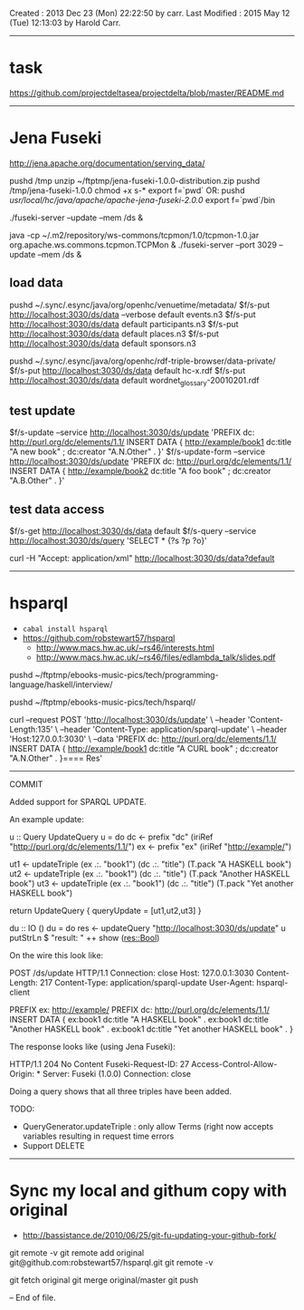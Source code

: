 Created       : 2013 Dec 23 (Mon) 22:22:50 by carr.
Last Modified : 2015 May 12 (Tue) 12:13:03 by Harold Carr.

------------------------------------------------------------------------------
* task

https://github.com/projectdeltasea/projectdelta/blob/master/README.md

------------------------------------------------------------------------------
* Jena Fuseki

http://jena.apache.org/documentation/serving_data/

pushd /tmp
unzip ~/ftptmp/jena-fuseki-1.0.0-distribution.zip
pushd /tmp/jena-fuseki-1.0.0
chmod +x s-*
export f=`pwd`
OR:
pushd /usr/local/hc/java/apache/apache-jena-fuseki-2.0.0/
export f=`pwd`/bin

# this creates a ./run directory
./fuseki-server --update --mem /ds &

java -cp ~/.m2/repository/ws-commons/tcpmon/1.0/tcpmon-1.0.jar  org.apache.ws.commons.tcpmon.TCPMon &
./fuseki-server --port 3029 --update --mem /ds &


** load data

pushd ~/.sync/.esync/java/org/openhc/venuetime/metadata/
$f/s-put http://localhost:3030/ds/data --verbose default events.n3
$f/s-put http://localhost:3030/ds/data           default participants.n3
$f/s-put http://localhost:3030/ds/data           default places.n3
$f/s-put http://localhost:3030/ds/data           default sponsors.n3

pushd ~/.sync/.esync/java/org/openhc/rdf-triple-browser/data-private/
$f/s-put http://localhost:3030/ds/data           default hc-x.rdf
$f/s-put http://localhost:3030/ds/data           default wordnet_glossary-20010201.rdf

** test update

$f/s-update      --service http://localhost:3030/ds/update 'PREFIX dc: <http://purl.org/dc/elements/1.1/> INSERT DATA {  <http://example/book1> dc:title "A new book" ; dc:creator "A.N.Other" . }'
$f/s-update-form --service http://localhost:3030/ds/update 'PREFIX dc: <http://purl.org/dc/elements/1.1/> INSERT DATA {  <http://example/book2> dc:title "A foo book" ; dc:creator "A.B.Other" . }'

** test data access

# default output is turtle
$f/s-get http://localhost:3030/ds/data default
$f/s-query --service http://localhost:3030/ds/query 'SELECT * {?s ?p ?o}'

# get RDF/XML
curl -H "Accept: application/xml" http://localhost:3030/ds/data?default

------------------------------------------------------------------------------
* hsparql

- =cabal install hsparql=
- [[https://github.com/robstewart57/hsparql]]
  - [[http://www.macs.hw.ac.uk/~rs46/interests.html]]
  - [[http://www.macs.hw.ac.uk/~rs46/files/edlambda_talk/slides.pdf]]

pushd ~/ftptmp/ebooks-music-pics/tech/programming-language/haskell/interview/

pushd ~/ftptmp/ebooks-music-pics/tech/hsparql/

curl --request POST 'http://localhost:3030/ds/update' \
     --header 'Content-Length:135' \
     --header 'Content-Type: application/sparql-update' \
     --header 'Host:127.0.0.1:3030' \
     --data 'PREFIX dc: <http://purl.org/dc/elements/1.1/> INSERT DATA {  <http://example/book1> dc:title "A CURL book" ; dc:creator "A.N.Other" . }==== Res'

--------------------------------------------------
COMMIT

Added support for SPARQL UPDATE.

An example update:

u :: Query UpdateQuery
u = do
    dc <- prefix "dc" (iriRef "http://purl.org/dc/elements/1.1/")
    ex <- prefix "ex" (iriRef "http://example/")

    ut1 <- updateTriple (ex .:. "book1")  (dc .:. "title") (T.pack "A HASKELL book")
    ut2 <- updateTriple (ex .:. "book1")  (dc .:. "title") (T.pack "Another HASKELL book")
    ut3 <- updateTriple (ex .:. "book1")  (dc .:. "title") (T.pack "Yet another HASKELL book")

    return UpdateQuery { queryUpdate = [ut1,ut2,ut3] }

du :: IO ()
du = do
    res <- updateQuery "http://localhost:3030/ds/update" u
    putStrLn $ "result: " ++ show (res::Bool)

On the wire this look like:

POST /ds/update HTTP/1.1
Connection: close
Host: 127.0.0.1:3030
Content-Length: 217
Content-Type: application/sparql-update
User-Agent: hsparql-client

PREFIX ex: <http://example/> PREFIX dc: <http://purl.org/dc/elements/1.1/> INSERT DATA { ex:book1 dc:title "A HASKELL book" . ex:book1 dc:title "Another HASKELL book" . ex:book1 dc:title "Yet another HASKELL book" . }


The response looks like (using Jena Fuseki):

HTTP/1.1 204 No Content
Fuseki-Request-ID: 27
Access-Control-Allow-Origin: *
Server: Fuseki (1.0.0)
Connection: close


Doing a query shows that all three triples have been added.

TODO:
- QueryGenerator.updateTriple : only allow Terms (right now accepts variables resulting in  request time errors
- Support DELETE


-----
* Sync my local and githum copy with original

- [[http://bassistance.de/2010/06/25/git-fu-updating-your-github-fork/]]

git remote -v
git remote add original git@github.com:robstewart57/hsparql.git
git remote -v

git fetch original
git merge original/master
git push

-- End of file.


